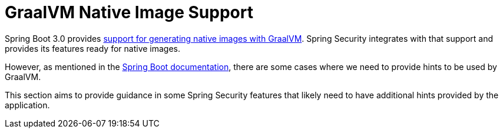 = GraalVM Native Image Support

Spring Boot 3.0 provides https://docs.spring.io/spring-boot/docs/current/reference/html/native-image.html#native-image.introducing-graalvm-native-images[support for generating native images with GraalVM].
Spring Security integrates with that support and provides its features ready for native images.

However, as mentioned in the https://docs.spring.io/spring-boot/docs/current/reference/html/native-image.html#native-image.introducing-graalvm-native-images.understanding-aot-processing.hint-file-generation[Spring Boot documentation], there are some cases where we need to provide hints to be used by GraalVM.

This section aims to provide guidance in some Spring Security features that likely need to have additional hints provided by the application.
